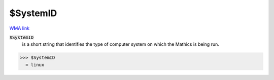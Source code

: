 $SystemID
=========

`WMA link <https://reference.wolfram.com/language/ref/SystemID.html>`_


:code:`$SystemID`
    is a short string that identifies the type of computer system on which the \Mathics is being run.





>>> $SystemID
  = linux
